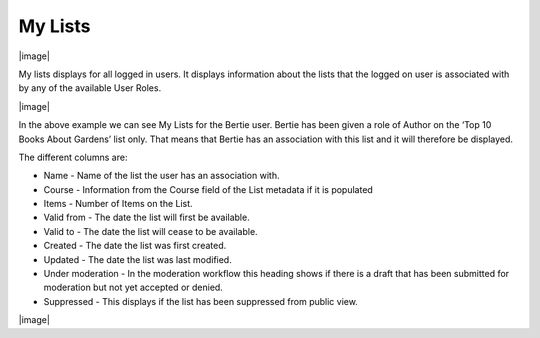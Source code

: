 My Lists
========

|image|

My lists displays for all logged in users. It displays information about
the lists that the logged on user is associated with by any of the
available User Roles.

|image|

In the above example we can see My Lists for the Bertie user. Bertie has
been given a role of Author on the ‘Top 10 Books About Gardens’ list
only. That means that Bertie has an association with this list and it
will therefore be displayed.

The different columns are:

-  Name - Name of the list the user has an association with.

-  Course - Information from the Course field of the List metadata if it
   is populated

-  Items - Number of Items on the List.

-  Valid from - The date the list will first be available.

-  Valid to - The date the list will cease to be available.

-  Created - The date the list was first created.

-  Updated - The date the list was last modified.

-  Under moderation - In the moderation workflow this heading shows if
   there is a draft that has been submitted for moderation but not yet
   accepted or denied.

-  Suppressed - This displays if the list has been suppressed from
   public view.

|image|
